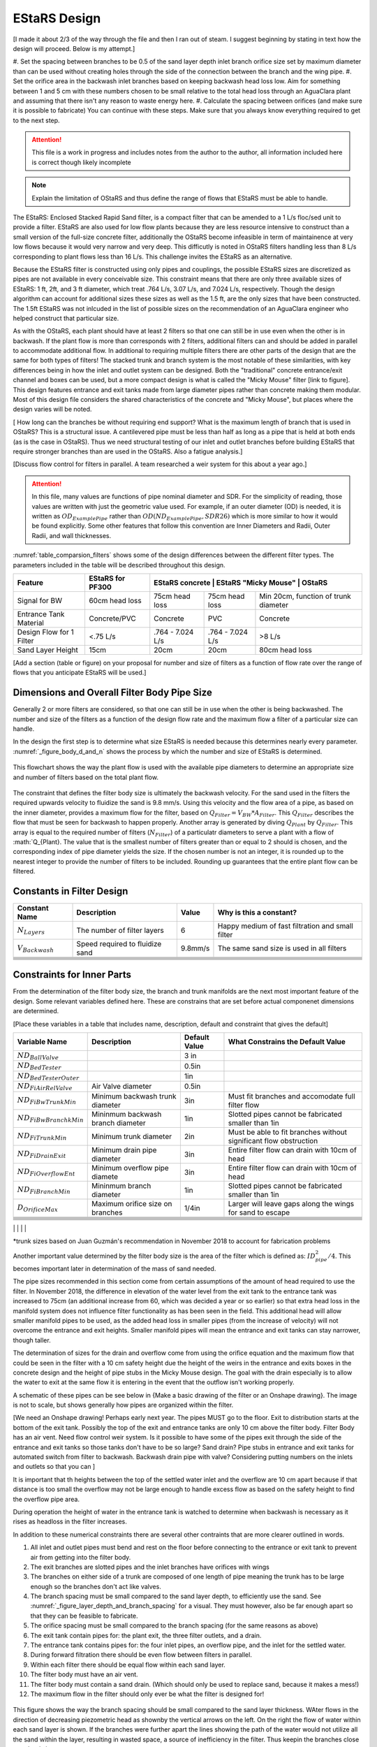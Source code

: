 .. _title_estars:

*******************
EStaRS Design
*******************


[I made it about 2/3 of the way through the file and then I ran out of steam. I suggest beginning by stating in text how the design will proceed. Below is my attempt.]

#. Set the spacing between branches to be 0.5 of the sand layer depth
inlet branch orifice size set by maximum diameter than can be used without creating holes through the side of the connection between the branch and the wing pipe.
#. Set the orifice area in the backwash inlet branches based on keeping backwash head loss low. Aim for something between 1 and 5 cm with these numbers chosen to be small relative to the total head loss through an AguaClara plant and assuming that there isn't any reason to waste energy here.
#. Calculate the spacing between orifices (and make sure it is possible to fabricate)
You can continue with these steps. Make sure that you always know everything required to get to the next step.

.. attention::

  This file is a work in progress and includes notes from the author to the author, all information included here is correct though likely incomplete

.. note:: Explain the limitation of OStaRS and thus define the range of flows that EStaRS must be able to handle.



The EStaRS: Enclosed Stacked Rapid Sand filter, is a compact filter that can be amended to a 1 L/s floc/sed unit to provide a filter. EStaRS are also used for low flow plants because they are less resource intensive to construct than a small version of the full-size concrete filter, additionally the OStaRS become infeasible in term of maintainence at very low flows because it would very narrow and very deep. This difficutly is noted in OStaRS filters handling less than 8 L/s corresponding to plant flows less than 16 L/s. This challenge invites the EStaRS as an alternative.

Because the EStaRS filter is constructed using only pipes and couplings, the possible EStaRS sizes are discretized as pipes are not available in every conceivable size. This constraint means that there are only three available sizes of EStaRS: 1 ft, 2ft, and 3 ft diameter, which treat .764 L/s, 3.07 L/s, and 7.024 L/s, respectively. Though the design algorithm can account for additional sizes these sizes as well as the 1.5 ft, are the only sizes that have been constructed. The 1.5ft EStaRS was not inlcuded in the list of possible sizes on the recommendation of an AguaClara engineer who helped construct that particular size.

As with the OStaRS, each plant should have at least 2 filters so that one can still be in use even when the other is in backwash. If the plant flow is more than corresponds with 2 filters, additional filters can and should be added in parallel to accommodate additional flow. In additional to requiring multiple filters there are other parts of the design that are the same for both types of filters! The stacked trunk and branch system is the most notable of these similarities, with key differences being in how the inlet and outlet system can be designed. Both the "traditional" concrete entrance/exit channel and boxes can be used, but a more compact design is what is called the "Micky Mouse" filter [link to figure]. This design features entrance and exit tanks made from large diameter pipes rather than concrete making them modular. Most of this design file considers the shared characteristics of the concrete and "Micky Mouse", but places where the design varies will be noted.



[ How long can the branches be without requiring end support? What is the maximum length of branch that is used in OStaRS? This is a structural issue. A cantilevered pipe must be less than half as long as a pipe that is held at both ends (as is the case in OStaRS). Thus we need structural testing of our inlet and outlet branches before building EStaRS that require stronger branches than are used in the OStaRS. Also a fatigue analysis.]


[Discuss flow control for filters in parallel. A team researched a weir system for this about a year ago.]

.. attention::

  In this file, many values are functions of pipe nominal diameter and SDR. For the simplicity of reading, those values are written with just the geometric value used. For example, if an outer diameter (OD) is needed, it is written as :math:`OD_{ExamplePipe}` rather than :math:`OD(ND_{ExamplePipe}, SDR26)` which is more similar to how it would be found explicitly. Some other features that follow this convention are Inner Diameters and Radii, Outer Radii, and wall thicknesses.


:numref:`table_comparsion_filters` shows some of the design differences between the different filter types. The parameters included in the table will be described throughout this design.

.. _table_comparison_filters:

+--------------------------+------------------+-----------------+----------------------+--------------------------------------+
| Feature                  | EStaRS for PF300 | EStaRS concrete  | EStaRS "Micky Mouse" | OStaRS                              |
+==========================+==================+==================+======================+=====================================+
| Signal for BW            | 60cm head loss   | 75cm head loss   | 75cm head loss       | Min 20cm, function of trunk diameter|
+--------------------------+------------------+------------------+----------------------+-------------------------------------+
| Entrance Tank Material   | Concrete/PVC     | Concrete         | PVC                  | Concrete                            |
+--------------------------+------------------+------------------+----------------------+-------------------------------------+
| Design Flow for 1 Filter | <.75 L/s         | .764 - 7.024 L/s | .764 - 7.024 L/s     | >8 L/s                              |
+--------------------------+------------------+------------------+----------------------+-------------------------------------+
| Sand Layer Height        | 15cm             | 20cm             | 20cm                 | 80cm head loss                      |
+--------------------------+------------------+------------------+----------------------+-------------------------------------+


[Add a section (table or figure) on your proposal for number and size of filters as a function of flow rate over the range of flows that you anticipate EStaRS will be used.]

Dimensions and Overall Filter Body Pipe Size
===================================================

Generally 2 or more filters are considered, so that one can still be in use when the other is being backwashed. The number and size of the filters as a function of the design flow rate and the maximum flow a filter of a particular size can handle.

In the design the first step is to determine what size EStaRS is needed because this determines nearly every parameter. :numref:`_figure_body_d_and_n` shows the process by which the number and size of EStaRS is determined.

.. _figure_body_d_and_n:

.. figure:: Images/_figure_body_d_and_n.png
    :width: 70%
    :align: center
    :alt: flowchart showing how the filter size is determined, interal image

    This flowchart shows the way the plant flow is used with the available pipe diameters to determine an appropriate size and number of filters based on the total plant flow.

The constraint that defines the filter body size is ultimately the backwash velocity. For the sand used in the filters the required upwards velocity to fluidize the sand is 9.8 mm/s. Using this velocity and the flow area of a pipe, as based on the inner diameter, provides a maximum flow for the filter, based on :math:`Q_{Filter} = V_{BW}*A_{Filter}`. This :math:`Q_{Filter}` describes the flow that must be seen for backwash to happen properly. Another array is generated by diving :math:`Q_{Plant}` by :math:`Q_{Filter}`. This array is equal to the required number of filters (:math:`N_{Filter}`) of a particulatr diameters to serve a plant with a flow of :math:`Q_{Plant}. The value that is the smallest number of filters greater than or equal to 2 should is chosen, and the corresponding index of pipe diameter yields the size. If the chosen number is not an integer, it is rounded up to the nearest integer to provide the number of filters to be included. Rounding up guarantees that the entire plant flow can be filtered.


Constants in Filter Design
=============================

+-----------------------------+--------------------------------------+--------------+-------------------------------------------------------------------+
| Constant Name               | Description                          | Value        | Why is this a constant?                                           |
+=============================+======================================+==============+===================================================================+
| :math:`N_{Layers}`          | The number of filter layers          |     6        | Happy medium of fast filtration and small filter                  |
+-----------------------------+--------------------------------------+--------------+-------------------------------------------------------------------+
| :math:`V_{Backwash}`        | Speed required to fluidize sand      |     9.8mm/s  |  The same sand size is used in all filters                        |
+-----------------------------+--------------------------------------+--------------+-------------------------------------------------------------------+
|                             |                                      |              |                                                                   |
+-----------------------------+--------------------------------------+--------------+-------------------------------------------------------------------+
|                             |                                      |              |                                                                   |
+-----------------------------+--------------------------------------+--------------+-------------------------------------------------------------------+
|                             |                                      |              |                                                                   |
+-----------------------------+--------------------------------------+--------------+-------------------------------------------------------------------+
|                             |                                      |              |                                                                   |
+-----------------------------+--------------------------------------+--------------+-------------------------------------------------------------------+
|                             |                                      |              |                                                                   |
+-----------------------------+--------------------------------------+--------------+-------------------------------------------------------------------+
|                             |                                      |              |                                                                   |
+-----------------------------+--------------------------------------+--------------+-------------------------------------------------------------------+

Constraints for Inner Parts
==============================


From the determination of the filter body size, the branch and trunk manifolds are the next most important feature of the design. Some relevant variables defined here. These are constrains that are set before actual componenet dimensions are determined.

[Place these variables in a table that includes name, description, default and constraint that gives the default]

+-----------------------------+--------------------------------------+--------------+-------------------------------------------------------------------+
| Variable Name               | Description                          | Default Value| What Constrains the Default Value                                 |
+=============================+======================================+==============+===================================================================+
|  :math:`ND_{BallValve}`     |                                      |        3 in  |                                                                   |
+-----------------------------+--------------------------------------+--------------+-------------------------------------------------------------------+
|  :math:`ND_{BedTester}`     |                                      | 0.5in        |                                                                   |
+-----------------------------+--------------------------------------+--------------+-------------------------------------------------------------------+
|  :math:`ND_{BedTesterOuter}`|                                      | 1in          |                                                                   |
+-----------------------------+--------------------------------------+--------------+-------------------------------------------------------------------+
|  :math:`ND_{FiAirRelValve}` | Air Valve diameter                   |        0.5in |                                                                   |
+-----------------------------+--------------------------------------+--------------+-------------------------------------------------------------------+
|  :math:`ND_{FiBwTrunkMin}`  | Minimum backwash trunk diameter      | 3in          |  Must fit branches and accomodate full filter flow                |
+-----------------------------+--------------------------------------+--------------+-------------------------------------------------------------------+
|  :math:`ND_{FiBwBranchkMin}`| Mininmum backwash branch diameter    |    1in       |  Slotted pipes cannot be fabricated smaller than 1in              |
+-----------------------------+--------------------------------------+--------------+-------------------------------------------------------------------+
|  :math:`ND_{FiTrunkMin}`    | Minimum trunk diameter               |   2in        |  Must be able to fit branches without significant flow obstruction|
+-----------------------------+--------------------------------------+--------------+-------------------------------------------------------------------+
|  :math:`ND_{FiDrainExit}`   | Minimum drain pipe diameter          | 3in          |  Entire filter flow can drain with 10cm of head                   |
+-----------------------------+--------------------------------------+--------------+-------------------------------------------------------------------+
|  :math:`ND_{FiOverflowEnt}` | Minimum overflow pipe diamete        |  3in         |  Entire filter flow can drain with 10cm of head                   |
+-----------------------------+--------------------------------------+--------------+-------------------------------------------------------------------+
|  :math:`ND_{FiBranchMin}`   |  Mininmum branch diameter            |   1in        |  Slotted pipes cannot be fabricated smaller than 1in              |
+-----------------------------+--------------------------------------+--------------+-------------------------------------------------------------------+
|  :math:`D_{OrificeMax}`     |  Maximum orifice size on branches    |     1/4in    |  Larger will leave gaps along the wings for sand to escape        |
+-----------------------------+--------------------------------------+--------------+-------------------------------------------------------------------+
|                             |                                      |              |                                                                   |
+-----------------------------+--------------------------------------+--------------+-------------------------------------------------------------------+
|                             |                                      |              |                                                                   |
+-----------------------------+--------------------------------------+--------------+-------------------------------------------------------------------+
|                             |                                      |              |                                                                   |
+-----------------------------+--------------------------------------+--------------+-------------------------------------------------------------------+
|                             |                                      |              |                                                                   |
+-----------------------------+--------------------------------------+--------------+-------------------------------------------------------------------+
|                             |                                      |              |                                                                   |
+-----------------------------+--------------------------------------+--------------+-------------------------------------------------------------------+
|                             |                                      |              |                                                                   |
+-----------------------------+--------------------------------------+--------------+-------------------------------------------------------------------+
|                             |                                      |              |                                                                   |
+-----------------------------+--------------------------------------+--------------+-------------------------------------------------------------------+
|                             |                                      |              |                                                                   |

*trunk sizes based on Juan Guzmán's recommendation in November 2018 to account for fabrication problems

Another important value determined by the filter body size is the area of the filter which is defined as: :math:`ID_{pipe}^2 / 4`. This becomes important later in determination of the mass of sand needed.

The pipe sizes recommended in this section come from certain assumptions of the amount of head required to use the filter. In November 2018, the difference in elevation of the water level from the exit tank to the entrance tank was increased to 75cm (an additional increase from 60, which was decided a year or so earlier) so that extra head loss in the manifold system does not influence filter functionality as has been seen in the field. This additional head will allow smaller manifold pipes to be used, as the added head loss in smaller pipes (from the increase of velocity) will not overcome the entrance and exit heights. Smaller manifold pipes will mean the entrance and exit tanks can stay narrower, though taller.

The determination of sizes for the drain and overflow come from using the orifice equation and the maximum flow that could be seen in the filter with a 10 cm safety height due the height of the weirs in the entrance and exits boxes in the concrete design and the height of pipe stubs in the Micky Mouse design. The goal with the drain especially is to allow the water to exit at the same flow it is entering in the event that the outflow isn't working properly.

A schematic of these pipes can be see below in {Make a basic drawing of the filter or an Onshape drawing}. The image is not to scale, but shows generally how pipes are organized within the filter.

[We need an Onshape drawing! Perhaps early next year. The pipes MUST go to the floor. Exit to distribution starts at the bottom of the exit tank. Possibly the top of the exit and entrance tanks are only 10 cm above the filter body. Filter Body has an air vent. Need flow control weir system. Is it possible to have some of the pipes exit through the side of the entrance and exit tanks so those tanks don't have to be so large? Sand drain? Pipe stubs in entrance and exit tanks for automated switch from filter to backwash. Backwash drain pipe with valve? Considering putting numbers on the inlets and outlets so that you can ]


It is important that th heights between the top of the settled water inlet and the overflow are 10 cm apart because if that distance is too small the overflow may not be large enough to handle excess flow as based on the safety height to find the overflow pipe area.

During operation the height of water in the entrance tank is watched to determine when backwash is necessary as it rises as headloss in the filter increases.

In addition to these numerical constraints there are several other contraints that are more clearer outlined in words.

#. All inlet and outlet pipes must bend and rest on the floor before connecting to the entrance or exit tank to prevent air from getting into the filter body.
#. The exit branches are slotted pipes and the inlet branches have orifices with wings
#. The branches on either side of a trunk are composed of one length of pipe meaning the trunk has to be large enough so the branches don't act like valves.
#. The branch spacing must be small compared to the sand layer depth, to efficiently use the sand. See :numref:`_figure_layer_depth_and_branch_spacing` for a visual. They must however, also be far enough apart so that they can be feasible to fabricate.
#. The orifice spacing must be small compared to the branch spacing (for the same reasons as above)
#. The exit tank contain pipes for: the plant exit, the three filter outlets, and a drain.
#. The entrance tank contains pipes for: the four inlet pipes, an overflow pipe, and the inlet for the settled water.
#. During forward filtration there should be even flow between filters in parallel.
#. Within each filter there should be equal flow within each sand layer.
#. The filter body must have an air vent.
#. The filter body must contain a sand drain. (Which should only be used to replace sand, because it makes a mess!)
#. The maximum flow in the filter should only ever be what the filter is designed for!



.. _figure_layer_depth_and_branch_spacing:

.. figure:: Images/_figure_layer_depth_and_branch_spacing
    :width: 70%
    :align: center
    :alt: schematic of brach spacing as comared to layer thickness, interal image

    This figure shows the way the branch spacing should be small compared to the sand layer thickness. WAter flows in the direction of decreasing piezometric head as shownby the vertical arrows on the left. On the right the flow of water within each sand layer is shown. If the branches were further apart the lines showing the path of the water would not utilize all the sand within the layer, resulting in wasted space, a source of inefficiency in the filter. Thus keepin the branches close together is important.


Sand Layer Thickness and Branch Spacing
===========================


In the EStaRS filters, of all three sizes (1ft, 2ft, and 3ft), the sand layer thickness will be 20cm for each layer, except for filters designed to go with PF300 plants, then the depth will be 15cm to account for the smaller piping system and lower flow. In the OStaRS there are functions that define the sand layer depth, but the minimum distance, 20cm is applicable until trunk diameters are larger than 6 inches. Because for EStaRS this variable is unchanging the equations are not included, but it can be found in the OStaRS filter design file in the :ref:`sand layer thickness <heading_sand_layer_thickness>` section.

The OStaRS filters have an option to increase the layer depth to account for the added width of the pipes in a larger filter, but in the EStaRS the trunk sizes will never be large enough because the flow is substantially lower.

So:

.. math::

  H_{FiSandLayer} = 20cm [Above you state that it can also be 15 cm.]

This is the center to center distance of the trunks.

As described in the constraints above, the spacing of the branches must be small compared to the layer depth. In this case, small can be taken to be half the distance, so :math:`\Pi_{Spacing) = 0.5}`. Thus:

.. math::

  S_{Branches} = H_{FiSandLayer}*\Pi_{Spacing} = 10cm

This is the center to center distance of the branches.


.. _flow_distribution_constraints:

Flow Distribution Constraints: ratio of pressure recovery to clean bed head loss
===================================================================================

In the EStaRS there are three components where flow distribution must be considered:

1. Between slots along outlet manifold branches and between orifices on inlet branches

2. Between branches along manifold trunks

3. Between filter layers

Having uneven flow distribution is unwanted for several reasons, the mostly importantly being that the goal is for each parcel of water to spend approximately the same amount of time in the filter. If flow isn't distributed well the distribution of residence times for the parcels will widen which decreases treatment efficiency. Additonally, uneven flow distributions will increase the head loss in certain parts of the system which can perpetuate preferential flow paths. [I'm not sure if this is true. In a filter if more water takes a preferential flow path, then pores are filled to capacity more rapidly and flow resistance increases in that path.]

The basis of this part of the design is using head loss in an analogous way as resistors in an electrical system. If head loss is intentionally high at a certain point in the filter, then other differences between paths (such a length of the pipe, or which orifice along a branch is the outlet) will not matter because the head loss of those differences is comparatively small. Additionally, some variation is considered. Creating a system with perfectly identical paths would be extraordinarily complex and would require setting the head loss (and pressure recovery) to zero for paths that have different lengths, so some dissimilarity is allowed for the sake of simplicity.


Design
-------

The relative distribution of the flow through a particular path is defined as:

.. math::

  \Pi_Q = \frac{Q_{long}}{Q_{short}} = \sqrt{\frac{C_{p_{Short}}}{C_{p_{Short}}}}

| Such that:
| :math:`\Pi_Q =` the ratio of flow
| :math:`Q_{long} =` the flow through the longest filter path (lowest layer, at the furthest slot on the furthest branch)
| :math:`Q_{Long} =` the flow through the shortest filter path (top layer, closest slot on the first branch)
| :math:`C_{p_{short}} =` pressure coefficient at the end of the shortest path
| :math:`C_{p_{long}} =` pressure coefficient at the end of the longest path

:math:`C_p` is defined thoroughly in :ref:`Filtration Introduction <title_filtration>`
[according to our convention https://aguaclara.github.io/Textbook/Textbook_Creation_Help/parameter_convention_list.html. head loss is :math:`h_L` Thus use :math:`h_{L_{sand}}`]

.. math::

  \Pi_Q = \frac{Q_{long}}{Q_{short}} = \sqrt{\frac{H_{LSand}-PR}{H_{LSand}}}


| Such that:
| :math:`HL_{Sand} =` the head loss in the sand bed
| :math:`PR =` pressure recovery (as defined by: :math:`\frac{V^2}{2g}`)


:math:`PR = H_{LSand}(1- \Pi_Q^2)`

These relationships define the head loss constraints of the filter.

The ratio, :math:`\Pi_{Q}` has been  somewhat arbitrarily given a value of :math:`0.85`, meaning the flow exiting the longest path is 85% of the flow exiting from the shortest path.

Thus from above:

:math:`1 - \Pi_{Q}^2 = .278 = \Pi_{ManifoldHeadLoss}`

Where the ratio of the pressure recovery in the branches to the head loss through the clean bed (or through just the slots/holes in backwash) is:

:math:`\Pi_{ManifoldHeadLoss} = \frac{PR}{H_{LSand}}`

[explain how this equation is used. What does it mean? How is it used to set pipe sizes?]
Though the piezometric head profiles for the inlet and outlet manifolds for the middle layers may be parallel, meaning the pressure recovery is less constrained for a good flow distribution, a tight constraint is still needed for the outer manifolds where the velocity is 1/2 and the PR is 1/4 (because presseue recovery goes with the square of the velocity) that of the inner layer, while the term is smaller still in the bottom-most manifold where the velocity head is tiny as the diameter is larger.[Explain why the bottom most manifold is larger]

See the section on Pressure Recovery  in :ref:`Filtration Intro <title_filtration>` for more infomation if this is unclear.



Filter Flow Rates and Layer Height
===================================

As the maximum flow of the filter is constrained by the available sizes of the pipe for the filter, the design flow of the filter is characterized by: :math:`Q_{Bw} = V_{Bw}A_{Fi}`. Filters should not be run at flows above those for which they were designed. In the detemination of the size of the internal components of a filter the design flow of the filter shold always be used, this ensures that all parts can handle the maximum flow in the filter

.. note::
  It may seem peculiar that there is no minimum flow in the filter. This is because a filter, during forward filtration, will function fine at lower flows. A minimum flow constraint does occur with backwash, but if the flow is that low that less than one filter is needed it is unlikely that it will need to be backwashed regaualrly enough to be a concern. This issue has not been seen in any plant to  date and is not accounted for in the design.


This design will focus on flow through one filter, as having several filters in parallel wouldn't alter the flow within one, though flow will be split between the filters. To do this a weir system is in place to split flow about evenly during forward filtration.

Within each filter the flow is then further split into the 6 layers of the filter.

The entire area of the filter is assumed to be active and is denoted as :math:`A_{Fi}`, as calculated previously as a function of ID.

Within each filter the flow is diverted across six layers. (:math:`N_{FiLayer} = 6`)

Thus the flow through each layer is: :math:`Q_{FiLayer} = \frac{Q_{Fi}}{N_{FiLayer}}`

From the area of the filter and the velocity required for backwash, the backwash flow can be determined: :math:`Q_{FiBw} = V_{FiBw}A_{Fi}`
[Backwash flow is the design flow. This is going in circles.]



Filter Trunk and Branch Diameters
==================================

In determining the size of the trunk and branches of the EStaRS the pressure recovery constraints are the most important design considerations. Having a pressure recovery term that is too high will lead to an uneven flow distribution. The two pressure recovery terms that are of particular concern are those in the trunks and branches during forward filtration, and the pressure recovery in the lowest branch during backwash. To calculate the estimated pressure recovery term the first thing to find is the velocity in the branches [No. First step is to find the flow rate in teh branches. Then you use PR constraint to find the minimum diameter.] during forward filtration and during backwash. Before calculating this, the geomery of the branches should be determined, specifically the number of branches.


The branch spacing is a function of the size of the EStaRS. The "maximum" spacing is somewhat arbitrarily set 10cm. [The ratio of branch spacing to layer depth was set to be 0.5 to ensure relatively uniform flow through each sand layer.] This value is meant to balance even flow distribution across each layer with ease of fabrication and material use (i.e. having 100 branches would mean very good flow distribution, but would be impossible to fabricate). As a result, the expression for number of branches is the following:

:math:`B_{FiBranchMax} = 10cm`

.. math::

    N_{FiBranchMin} = round(\frac{ID_{FiPipe}}{B_{FiBranchMax}})

the ID function also takes the SDR for the pipe (26), but in the equation above was left out so the overall mechanism of the calculation is clearer. The value is rounded because an integer number of branches is needed.

:numref:`figure_manifold_sizing` shows these dimensions. [B is the center to center distance. You show it incorrectly as the space between which is the S measurement.]

.. _figure_manifold_sizing:

.. figure:: Images/figure_manifold_sizing.png
    :width: 70%
    :align: center
    :alt: filter manifold schematic, interal image

    This schematic shows the general naming and dimensons for one layer of the filter. This is a top down view.


The number of inlet and outlet pipes are fixed by the way the filter works:


.. math::

    N_{FiInletPipe} = 4

    N_{FiOutletPipe} = 3


Determining Forward Filtration and Backwash Velocities
--------------------------------------------------------

See  :numref:`figure_estars_flow_schematic` for a schematic of the filter layers. For a schematic of flwo during backwash see :numref:`_figure_estars_bw_flow_schematic`.

.. _figure_estars_flow_schematic:

.. figure:: Images/figure_flow_distribution_estars.PNG
    :width: 80%
    :align: center
    :alt: filter schematic, interal image

    This schematic shows the flows through every inlet and outlet components of the EStaRS system. Each of the outlets takes in flow from two filter layers as do the inner inlets. The outer inlets provide water for only one layer. The bottom inlet must also accomodate the flow required for backwash and is larger in diameter to account for this.[add a second image that shows what happens during backwash.]



Because the 2 inner inlets (the ones that aren't the backwash trunk or the uppermost trunk) distribute flow to two layers the flow between them is equal to :math:`2Q_{FiLayer}` which is shown in the schematic. In a later section, we will show that the flow within each layer is not exactly even because of the head loss through various paths, but for the calculation of maximum flow, even flow is an appropriate guess.

From the schematic we can also see that the maximum flow experienced by any trunk during forward filtration is :math:`2Q_{FiLayer}`, using this value it is possible to calculate the maximum flow through a branch. Using :math:`2Q_{FiLayer}` is a conservative estimate, most branches will not see this flow, however because the pressure recovery is the main constraint in the filter pipe manifold, it is best to use the maximum possible flow to determine allowable PR. [This paragraph seems to confuse flow through the trunks with flow through the branches. YOu need to look at the figure showing a plan view of the filter. Then you can estimate the area of the filter that contributes to the longest branch. You can simplify this! Longest branch is approximately IDfilter/2. The branch serves an area that is 10 cm wide. Now given the filter velocities you can calculate the flow rate through the longest branch in the inlets and outlets that serve two filter layers.]

.. _figure_estars_bw_flow_schematic:

    .. figure:: Images/figure_bw_flow_distribution.PNG
        :width: 80%
        :align: center
        :alt: filter schematic, interal image

        This schematic shows the flows through an EStaRS during backwash. For the design, it is assumed that filter is being used to full capacity so that flow total flow during forward filtration is equal to the backwash (design) flow. In practice those values might be different, in which case the flow is the design flow, **not** the sum of the filter layers. Rather than the outlet pipes, a separate backwash manifold is used to discard the water used during bacwash.




.. note::

    **Check this design with Juan next time you talk! It might be better to account for the single branch design rathe than this current two branch design!!!** [I don't know what this means.]



On each layer trunk, there are :math:`N_{FiBranch}` branches on **each side** of the trunk. That means the total number of branches on each trunk is :math:`2N_{FiBranch}`

Using the maximum flow in a trunk and the number of branches on a trunk the maximum flow in a branch becomes: [I prefer the method I detailed above to get the maximum branch flow rate. The approach below misses the fact that the branches are different lengths.]

.. math::

    Q_{FiBranchMax} = \frac{2Q_{FiLayer}}{2N_{FiBranch}}

Using the minimum ND of the Filter Manifold Branches, as defined above, the minimum flow area of a branch can be calculated: [I'm lost here. You haven't calculated the Branch diameter yet. See my approach above for calculating the area served by one branch. The ID of the branch is irrelevant. I now realize that we made a mistake in first creating the text. You can't see the mistakes if you don't actually do the calculations. I always develop a method in a calculation space (now python) AND in an equation derivation space (now RST)].

.. math::

  A_{FiBranchMin} = \frac{ID_{FiBranchMin}^2 *\pi}{4}


Knowing the area allows the velocity within a branch to be found. [this process is backwards.]

.. math::

  V_{FiBranchEst} = \frac{Q_{FiBranchMax}}{A_{FiBranchMin}}

From the velocity the pressure recovery term can be determined, this equation comes from the definition of pressure recovery:

.. math::

  PR_{FiManBranchEst} = \frac{V_{FiBranchEst}^2}{2g}


A similar series of calcualtions can be done for the backwash branches based on :math:`Q_{FiBw}`:

.. math::

  Q_{FiBwBranchMax} = \frac{Q_{FiBw}}{2N_{FiBranch}}

  A_{FiBwBranchMin} = \frac{ID_{FwBwBranch}^2 *\pi}{4}

  V_{FiBwBranchEst} = \frac{Q_{FiBwBranchMax}}{A_{FiBwBranchMin}}

  PR_{FiBwManBranchEst} = \frac{V_{FiBwBranchEst}^2}{2g}

[fix this section so you start with the constraints and calculate the branch diameter.]

The two pressure recovery terms calculated here are compared against the allowable PR terms, which are calculated in the next section.


First Constraint: Pressure Recovery in Trunks during forward filtration
---------------------------------------------------------------------------

[This section needs to go above the section where you calculate the branch diameter given the PR constraint.]

The total allowable pressure recovery of the filter manifold is controlled by the head loss in each sand layer and the head loss ratio, :math:`\Pi_{ManifoldHeadLoss}`, as defined above in :ref:`Flow Distrbution Constraints <flow_distribution_constraints>`.

The head loss through the sand layer, :math:`HL_{FiCleanLayerMin}` is a fuction of layer depth, :math:`H_{FiLayer}` and overall velocity of the filter , :math:`\frac{Q_{FiLayer}}{A_{Fi}}`, using the Kozeny Equation in :ref:`Headloss Requirement <heading_headloss_requirements>` in the Filtration Design section.

Using the definition of the pressure recovery ratio, the maximum allowable pressure recovery in the filter manifold can be calculated, this value is not necessarily the actual pressure recovery the system may see, just the allowable maximum:

.. math::

  PR_{FiMax} = HL_{FiCleanLayerMin}*\Pi_{ManifoldHeadLoss}


Subtracting the previously calculated branch PR from this maximum determine how much PR is theoretically left for the trunks. The maximum trunk PR can then be calculated back to a velocity.
[The PR in the branches must be low in order to ensure uniform flow along the length of a branch. The PR in the Trunks must be low to ensure that each branch has the same piezometric head driving flow into (or out of) the filter. Also note that there will be another constraint for the trunk that is designed to get uniform flow distribution between filter layers. And one must consider the flow blockage in the trunk line caused by the branches when calculating the pressure recovery.]

.. math::

  PR_{TrunkEst} = PR_{FiMax} - PR_{FiBwManBranchEst}

  V_{FiTrunkMaxPR} = \sqrt{2g*PR_{TrunkEst}}


The velocity is important because it, along with the known flow rate through the trunk, are used to find a theoretical area for the flow. This area sets and ideal ID for a trunk pipe. Using the pipe database allows a search for the closest match.

.. math::

  ID_{TrunkIdeal} = \sqrt{\frac{4*\frac{2*Q_{FiLayer}}{{V_{FiTrunkMaxPR}}}}   {\pi}}

In the pipe database the nearest, larger, pipe size is chosen for SDR 26. The associated ND is compared with :math:`ND_{FiTrunkMinLow}`, whichever is larger is chosen as :math:`ND_{FiTrunk}`. From this ND the ID is found knowin the pipe is SDR 26.

Then the PR term can be found:

.. math::

  PR_{FiTrunk} = \frac{(\frac{2Q_{FiLayer}}{(\pi\frac{ID_{FiTrunk}^2}{4})})^2}{2g}

Knowing the actual (for this flow) PR term provides a better value for determining the allowable PR in the branches.

So now, the :math:`PR_{FiBranchMax}` is the different between the allowable PR and the PR calculated for the trunk:

.. math::

  PR_{FiBranchMax} = PR_{FiMax} - PR_{FiTrunk}

Then the maximum velocity in the branches can be found. Which, as above leads to the actual size of the branches.

.. math::

  V_{FiBranchMax} = \sqrt{2g*PR_{FiBranchMax}}

The ND is found by again comparing the :math:`ND_{FiBranchMin}` with the ND that emerges from taking the ID as calculated from the velocity and the flow:

.. math::

  ID_{FiBranchEst} = \sqrt { \frac{4}{\pi}(\frac{\frac{2Q_{FiLayer}}{2N_{FiBranch}}}{V_{FiBranchMax}})^2}

This ID is compared with available IDs of SDR26 and the nearest value that is above that ID is chosen to compare against :math:`ND_{FiBranchMin}` as defined in the beginning.


For the chosen ND, the corresponding ID is used to determine the PR in the branches with SDR26.

.. math::

  PR_{FiBranch} = \frac{(\frac{\frac{2Q_{FiLayer}}{2N_{{FiBranch}}}}{(\pi\frac{ID_{FiBranch}^2}{4})})^2}{2g}


The sum of the PRs from the branches can then be compared to the maximum allowable PR term. If the design logic worked properly then :math:`(PR_{FiBranch} +  PR_{FiTrunk}) < PR_{FiMax}` with  :math:`PR_{FiBranch} +  PR_{FiTrunk} = PR_{FiMan}` indicating the pressure recovery in the Filter Manifold.

Second Constraint: Pressure Recovery in lowest trunk during backwash
------------------------------------------------------------------------

The second pressure recovery constraint is in the backwash branch during backwash. During backwash the lowest trunk sees all the flow at a higher velocity than any branch [you are mixing trunks with branches. ] does during forward filtration. Because the velocity is higher, the PR term will also be higher, so it must be constrained to maintain even flow.

In backwash there is no head loss through the sand bed because the sand is fully fluidized [not true. there is 1.2 m of head loss through the sand bed.]. The startup time in which it takes to fluidize the bed is ignored in this design. Thus, the only head loss occurs from the flow expansion as water exits the filter manifold out of the exits [Have you described these holes? Need a figure.] holes. [call them orifices.]

The initial estimate of head loss through the holes is :math:`HL_{FiBwOrifices} = 10cm`. [where did this come from? One proposal is the same constraint as we discussed with the horizontal filter. The head loss through the orifice must be close to the distance between orifices. This is to ensure that the entire bed fluidizes. If there is a section of the filter where the sand isn't fluidized, then that sand will form an incline that is the angle of repose of sand in water. Thus, the maximum depth that the first covered orifice under the settled sand will be determined by the distance between orifices and the angle of repose of the sand. If we assume conservatively that the angle of repose is 45 degrees, then the depth of sand would equal the spacing between the orifices. And if the head loss through the orifices was equal to that depth of sand, then there would be enough water coming out of the first covered orifice to fluidize the sand above it.

Darn... My analysis in the previous paragraph is flawed because the water flows from the orifices into a big half pipe BEFORE coming into contact with sand. Thus, the head loss through the orifices DOES NOT help ensure that the sand fluidizes everywhere in the filter. Similarly, the orifices don't have to be sized to get the same flow out of the first and last orifice in a branch because flow equalization will occur in the half pipe. So perhaps the goal is to get reasonable flow distribution between first and last orifice so that the equalization flow has a much lower velocity than the main flow in the branch. We need to figure this out! and this can go near the top of the design. My sense is that there may be a good deal of flexibility in the total orifice area.   ]

[Need to start by calculating the diameter of these orifices and somehow set the spacing between orifices. This requires a design algorithm. Not sure of the steps yet. I understand that the maximum size hole that can be drilled is something close to 1/4" because larger holes end up coming out the side of the gap between the wing pipe and the branch. Once you know the max diameter that can be used for the orifice (Juan should know this) then you can calculate the total maximum orifice area required (based on an algorithm that we need to invent). Then calculate the spacing between the orifices to get the required number of orifices.  ]

Using the head loss ratio, :math:`\Pi_{ManifoldHeadLoss}` , the allowable PR can be determined: :math:`PR_{FiBwManMax} = HL_{FiBwOrifices}*\Pi_{ManifoldHeadLoss}`

From above the PR estimate for the Backwash Branches exists.

This allows the maximum velocity in the BW Trunk to be found
[Where did you find the diameter of the backwash branches? That must come earlier.]

.. math::

  V_{FiBwTrunkMaxPR} = \sqrt{2g *(PR_{FiBwMax}-PR_{FiBwBranchEst})}

From the velocity the ND of the backwash trunk can be found based on the necessary inner diameter and pipe schedule as calculated using the flow area.

.. math::

  ID_{FiBranchEst} = \sqrt { \frac{4}{\pi}(\frac{Q_{FiBW}}{V_{FiBwTrunkMaxPR}})^2}

The corresponding ND (using SDR 26) is compared against :math:`ND_{FiBwTrunkMin}`. The larger pipe is chosen for the design. The ID from the chosen pipe size is then used to find the actual backwash PR for the backwash trunk.

.. math::

  PR_{FiBwTrunk} = \frac{(\frac{Q_{FiBw}}{(\pi\frac{ID_{FiBwTrunk}^2}{4})})^2}{2g}


Then the actual allowable pressure recovery for the backwsh branches can be found.

  .. math::

    PR_{FiBwBranchMax} = PR_{FiBwMax} - PR_{FiBwTrunk}

Then the branch velocity can be found:

.. math::

  V_{FiBwBranchMax} = \sqrt{2g *(PR_{FiBwBranchMax})}

Then, as above this velocity is used to find the area of the backwash branch with:
[Should be based on the maximum length branch, not the average branch.]

.. math::

  A_{BwBranchEst}  = \frac{Q_{FiBw}}{2N_{FiBwBranch}}

If it seems like these processes are 1. similar and 2. circular in their logic, you are correct on both counts! The determination of PR for backwash and forward filtration follows the same steps, the only difference is with the flows and conditions required. It seems circular because the initial calculations are done on guesses, if these guesses weren't made solving for other quantities couldn't be done. The step where the trunk calculations are resolved for the branch conditions mainly acts to assess if the initial guesses were reasonable, and corrects the error in the guess, though of course the initial guess could've been correct! Running the final values back through the entire process should yield the same results meaning the check was valid.

[what prevents calculating in a step by step approach? I think the logic is convoluted.]

Manifold Pipe Lengths
======================



Come back to this a little bit... depends on fabrication methods

Inlet Orifice and Outlet Slot Design
========================================
[I believe these calculations can go above the pipe size calculations. I believe the orifice area is set by the backwash fluidization of the next covered orifice constraint. And I think that constraint is minimal because the orifices end up being very close together. ]

*come back to this once Juan and Bayron have results from their test of how much fabrication matters.*

Knowing the PR in the BW manifold, the design head loss through the outlet orifices can be determined based on:

.. math::

  HL_{BwOrifices} = \frac{PR_{BwManTotal}}{\Pi_{ManifoldHeadLoss}}

With this head loss the necessary total area of the orifices for the backwash branch can be determined using the orifice equation **REF**, as :math:`HL_{BwOrifices}` , :math:`\Pi_{VCOrifice}`, and :math:`Q_{FiBw}` are known.

This area is doubled to find the area of the slots.

  .. math::

    A_{FiManSlots} = 2*A_{FiBwOrifices}

**why is this? I don't know!**

Also the area of the backwash orifices is equal to :math:`A_{FiTopManSlots}`, which is the area of the **this is the area of something thats for sure**

Outlet Design
---------------

Due to fabrication methods for the slotted pipes (manufacturing by machine), the slot width, :math:`B_{slot}` is always .008 inch. *The number of slot rows is also fixed at 2, because each branch has slots on the top and bottom because the outlet pipes are accepting flow from two layers of sand, one above and one below.* This constrains the minimum size that the slotted pipes can be.

From the cumulative area of slots and the width of the slots, the total length of slots can be determined. This length of slots is for one side of one branch *yes?*

As the branches are different lengths along one trunk, the number of slots is different per branch depending on the length. Dividing the length of the



Inlet Design
--------------

Regarding the inlets, those for backwash are determined differently than the orifices on the rest of the inlet branches. This section traces the process for the backwash branches and then the rest of the manifold branches.

The spacing of orifices, :math:`B_{OrificeEst}` is estimated at 1cm. [why?]

The number of orifices per branch is the floor value of:

.. math::

  N_{BwBranchOrifices} = \frac{L_{FiBwBranchLow} - B_{OrificeEst} - 2*L_{FiBranchExt}}{B_{OrificeEst}}

  and

  N_{BranchOrifices} = \frac{L_{FiBranchLow} - B_{OrificeEst} - 2*L_{FiBranchExt}}{B_{OrificeEst}}

The only difference between the two is the length of the branches. Because the backwash trunk is slightly larger than the rest of the trunks, the branches must be slightly shorter so that the whole manifold fits in the filter body.

Then for each the total number of orifices necessary for a layer of the manifold can be found by summing the array of number of holes (:math:`N_{BranchOrifices}`) and multiplying by 2 to account for the trunks having branches on two sides.

Have the holes close together is important to maintain an even flow distribution, which is why the holes spacing is determined before hole size (which is also constrained by available drill bit sizes) [I don't think so. holes close together doesn't help flow distribution because the water flows into the half pipe.]

The drill bit sizes considered are 1/16 inch, 1/8 inch, 3/16 in, and 1/4 inch. The maximum hole size is 1/4in because when the holes are larger they stick out from under the edge of the wings. This is constrained by the curvature of the wings as shown below in **Figure XYZ**

The choice of drill bit size is then determined using the cumulative area of orifice needed for a branch.

Generally, the hole diameter is chosen from the closest (but larger) drill bit based on:

.. math::

  D_{guess} = 2*\sqrt{\frac{A_{OrificeTotal}}{\pi*N_{OrificePerBranch}}}

  Where:
  A_{OrificeTotal} = (A_{BwOrifices}, A_{FiManSlots}, A_{FiTopManSlots})

The 3 distinct diameters corresponding with these three areas are compared to available drill bits, and actual diameters are chosen.

Because this diameter is likely larger than the calculated diameter, the number of holes must be recalculated for each. The new number of holes is the minimum between the new calculated number (rounded down to the nearest integer) and the original number of holes (which was defined as a maximum). The new calculation is done as follows:

.. math::

  N_{OrificesEstNew} = \frac{A_{TotalNecessaryArea}}{\frac{\pi}{4}D_{Orifice}^2}

Again using the three areas, but now also with the new corresponding diameters.

This number of holes can be used to check that total area of holes is close to the total area necessary to provide the appropriate amount of head loss.

The head loss calculation can then be checked as well for all 5 branch systems involved: the backwash branches in forward, the backwash branches in backwash, the top inlet pipe during filtration, the other inlet pipes during filtration, and the outlet pipes during filtration.

The head loss for each branch type is generally:

.. math::

    HL = \frac{(\frac{Q}{\Pi*A*\epsilon})^2}{2g}

With the relevant parameters for each type of manifold branch shown below in :numref:`table_branch_head_loss`

.. _table_branch_head_loss:

.. figure:: Images/Table_Branch_Head_Loss.PNG
    :width: 100%
    :align: center
    :alt: table of diferent values used to determine head loss through various parts of the manifold.

    This table outline which values are used for various components of the filter manifold. Note how the porosity of sand is only relevant for the outlets during forward filtration. This is because the sand doesn't directly interact with the manifold in any of the other cases.

Because the flows and area are different for each of the branches the head loss through each system layer is slightly different. This head loss is also only for the one branch system.  As show in the figure below with numbered branches, there are several pipes that are constructed the same and several that are different.

**figure_numbered_filter_layers.PNG**

Pipes 2, 4, and 6 (the outlet pipes) are all identical and the total head loss through the outlet system is approximately three times the :math:`HL_{OutletSlotForWard}` as calculated based on the table above. The outlet pipes are the only pipes where the porosity of the sand is accounted for because the outlet slot system is the only place in the filter where the sand interfaces with the pipe openings. The exclusion zones prevent sand at the inlets and as such the porosity is not accounted for in any other head loss calculation, see **FIGURE SOMETHING OR OTHER FOR IMAGE OF THE EXCLUSION ZONE**. Pipe 7 experiences 2 different head losses depending on whether the filter is in forward filtration or backwash. Pipes 3 and 5 are also identical.

Additional note for :numref:`table_branch_head_loss`. The pipes show the overall flow direction at each layer. The each of those numbers pipes, from a vertical cross-sections looks generally like the trunk and branches in :numref:`figure_circle_branches`.

.. _figure_circle_branches:

.. figure:: Images/figure_circle_branches.PNG
    :width: 60%
    :align: center
    :alt: basic sketch of flow path within a manifold layer

    A generic sketch of one layer of a manifold. The yellow arrows indicate this is an influent manifold. The number of branches is variable depending on the size of the filter.


Having these geometries and head losses determined means the parameters for the rest of the system can be determined, as most of it depends on the sizes of the trunks and branches.

Entrance and Exit Pipe Dimensions for "Micky Mouse" design
============================================================

The construction of the entrance and exit pipes are the main difference between the "conventional" filter entrance/exits tanks and the "Micky Mouse" design. The difference can be seen in the :numref:`figure_estars_comparison`

.. _figure_estars_comparison:

.. figure:: Images/figure_estars_comparison.png
    :width: 80%
    :align: center
    :alt: CAD "conventional" vs micky mouse photo design

    These images show the difference in the two styles of EStaRS. In the image on the left, the "Micky Mouse" design is shown. the two pipes on the upper right and left are the entrance and exit tanks for the filter. The image on the right shows the EStaRS design that is more similar to the design of the OStaRS with a concrete entrance and exit system. Note that these two systems are for different flow rates which is why the image on the right shows two modules.

In this sections the sizes of these tanks are determined.

The size of the entrance and exit tank pipe dimensions is constrained by the sizes and number of the pipes that feed into or out of each tank.

The entrance needs to have space for: 4 inlets, one of which is the bottom, slightly larger pipe for backwash, an inlet from the sedimentation tank, and an overflow pipe, so that if the entrance pipe overflows the water is directed elsewhere rather than just spilling all over the place. The outlet tank pipe requires space for three outlets from the filter, an outlet to the plant exit, and a drain in the event that maintenance needs to be done or if the effluent quality is not sufficient.

The pipes connect lengthwise with the pipe so it is their total area that must fit with the area of the tanks. In addition to the pipe area, they will be connected with ferncos, which add extra space considerations. Additionally, for ease of fabrication the ferncos should not be closer than 1 cm to each other. The pipe sized determined in this section come from using Onshape to determine feasible pipe placements (as there are many configurations that may fit)

The minimum sizes for the trunks and drains specified at the beginning of this file turn out to be sufficient for each design, therefore the entrance tank must accommodate: 4 2" pipes and 1 3" pipes (with the overflow being the only pipe that comes from the side of the tank). These dimensions require a 12in pipe. The exit tank requires 4 2" pipes and 1 3" pipe as well, but the drain is included in that number. Thus a 12" pipe is required for the exit as well.

Total Sand Depth, Filter Pipe Length
=================================================

In determining the total sand depth and total length of the filter pipe several distances are assumed:

| :math:`T_{BottomCap} = 1 in` This is the thickness of the cap at the bottom of the filter, without this cap the pipe would be open on the bottom.
| :math:`H_{TopCap} = 6 in` This is the overlap of the cap onto the filter pipe.
| :math:`H_{FilterValve} = 10 cm` This is the height of the sand drain. It should not opened unless all the sand is to come out of the filter!
| :math:`H_{FiBottom} = 5cm + T_{BottomCap}` This is the elevation at which the sand starts, and exists because the cap has thickness.
| :math:`H_{FluidizedBedtoSiphon} = 20cm` This is a safety distance to prevent sand from ever escaping the filter during filtration or backwash.

The minimum height of sand in the filter is the depth of each filter layer times the number of filter layers plus the outer radius of the backwash trunk. The outer radius is added because the layer height is defined as the center-to-center distance of the layer, but on the bottom layer there is an additional radius depth of sand, as shown in the following equation.

:math:`H_{FiSand} = N_{Layer}*H_{FiLayerMin} + OR_{BwTrunk}` **the actual height should just be calculated here?**


The active sand depth (the sand actually used during filtration) is just the number of layer times sand depth. This depth is useful to consider how much sand is being used during filtrations. **should this consider the sand around each branch/trunk or does that not matter?**

:math:`H_{FiSandActive} = N_{Layer}*{H_FiLayerMin}`

The total height of the filter needs to account for the safety distance to prevent sand escape in addition to the necessary space for the sand to fluidize. At the velocity backwash occurs, the ratio of the fluidized bed height to the settled bed height is: :math:`\Pi_{FiFluidized} = 1.3`

It is assumed that all of the sand fluidizes so that:

:math:`H_{FluidizedBed} = \Pi_{FiFluidized}*H_{FiSand}` **make this variable match up**

Then, the height of the filter, characterized as a length because it is in the direction of flow is the sum of these components:

.. math::

  L_{FilterBody} = H_{FiBottom} + H_{FluidizedBed} +  H_{FluidizedBedtoSiphon} + OD_{BWTrunkFitting} + S_{Fitting}

Where :math:`S_Fitting` is the spacing of the fitting? **But what does this look like? Add a pic**

This length comes out to be around 2 meters which is much less than that required for an OStaRS!

.. _fluidized_bed_headloss_variation:

Fluidized Bed Head Loss and Variation
======================================

One the depth of the fluidized bed is determined, the steady state head loss during backwash can be determined. Knowing this will inform later assumptions about relative head loss in the system.

The following expression is used to find this value:

.. math::

  HL_{BwSS} = \frac{H_{FiSand}*(\rho_{Sand} - \rho_{Water})*(1 - \epsilon_{Sand})}{\rho_{Water}}

This head loss value should be very close to the depth of the settled sand bed.  This equation for head loss comes from **...where does it come from....**


The head loss of a dirty bed is taken as :math:`HL_{FiDirty} = 0.75m` As a result the height in the filter for backwash initiation to occur is the sum of head loss in the other components. **check this**

.. _plumbing_head_loss:

Plumbing Head Loss
=====================



Path head loss calculations and flow distribution between layers
=================================================================

Now that the sand layer depth is set the Kozeny Head Loss can be determined for the clean bed and the head loss through various flow paths can be determined.

First use the Kozeny equation from :ref:`Headloss Requirements <heading_headloss_requirements>` to find the head loss in each of the sand layers. In the design for the OStaRS a different layer height may be used for the bottom layer to account for the larger backwash pipe, but in the EStaRS that difference does not matter, as that additional depth does not contain head loss that matter for the flow.

As the filter has 6 layers there are six possible paths for the water to take. The calculations for head loss through each layer depends specifically on which layer when it comes to minor loss coefficients and lengths of flow paths but the overall process is the same. This section outlines the algorithm without going into the specific calculations necessary for the head loss determination.


In each path, the path head loss is the sum of : inlet plumbing major and minor losses, sand layer losses, and outlet plumbing (for the relevant flow) minor losses

The design steps are as follows:

1. Find the max head loss through the respective paths (Q1 - Q6) using the equations specified in :ref:`Plumbing Head Loss <plumbing_head_loss>`

#. Find the min head loss through the respective paths (Q1 - Q6) using the equations specified in :ref:`Plumbing Head Loss <plumbing_head_loss>`

#. Find the average head loss of the paths :math:`(\frac{sum(HL)}{6})` (*This average is a theoretical term because the flow distribution will change slightly to make the head loss pretty much even in each path (otherwise flow distribution would be a non-issue) It is expected that each layer will have a head loss close to this average*)

#. Find :math:`\Pi_{layer}`. The ratio of  the flow distribution. The goal is to be close to 1. This term is calulated as the square root of the ratio of the minimum path head loss to the maximum path head loss. :math:`\Pi_{layer}` is a check to ensure all paths provide approximately the same impediment to flow.

In figuring out the flow for each layer from the head losses, some assumptions should be made to turn the manifold system into a system of equations.

Because the flow distribution will change to make the head losses even, it can be taken as true that :math:`HL_{Path1} = HL_{Path2}` and so on for each path, with head loss being a function of the flow. In each path the clean bed head losses are also accounted for, as from the Kozeny equation mentioned previously.

The other necessary constraint is a mass balance:

The flow in all the layers must add up to the flow in the filter. With this information,  a system of equations can be set up to use the head loss and total flow requirement to solve for the flow in each layer. Those flows are then taken as the flow through each layer.

The 6 equations to be solved are:

.. math::

  Q_1 + Q_2 + Q_3 + Q_4 + Q_5 + Q_6 = Q_{Fi}

  HL_{Path1}(Q_1) = HL_{Path2}(Q_2)

  HL_{Path2}(Q_2) = HL_{Path3}(Q_3)

  HL_{Path3}(Q_3) = HL_{Path4}(Q_4)

  HL_{Path4}(Q_4) = HL_{Path5}(Q_5)

  HL_{Path5}(Q_5) = HL_{Path6}(Q_6)

Each of the head losses as a function of Q in the latter 5 of the equations to be solved are fairly simple to solve using any kind of solving program (such as Python!)

Siphon Design and Head Loss
==============================


The siphon in the EStaRS system is different from the OStaRS system because it doesn't involve air to create suction. It acts simply as an exit for water at the top of the filter. This system only works because the entire filter is enclosed, meaning if the head loss out through the siphon pipe is less than going out the other exits, that is the flow path the water will take. Based on this strict definition of the siphon, this system isn't really a siphon to maintain parallel naming to the OStaRS, it is called that.

.. _figure_siphon_schematic:

.. figure:: Images/figure_siphon_schematic.png
    :width: 80%
    :align: center
    :alt: siphon schematic for EStaRS systems

    This figure shows the important components to the siphon system in an EStaRS system. The component labelled entrance tank either the filter entrance box (for the Micky Mouse design) or the concrete filter entrance box. In either design the head loss calculations are the same.


It works by simply opening the siphon valve as labelled in :numref:`figure_siphon_schematic`, then the inlet pipes are closed in the entrance tank with pipe stubs starting at the top, eventually leaving only the backwash pipe open. That's it! To end backwash, the process is reversed. Inlets are opened back up one at time, and THEN the valve is closed. Though this process is simple it requires some finesse get right. If all the inlet are closed immediately then the water level in the filter entrance tank will drop too low and air will get in the filter. Air in the filter causes head loss problems and is unwanted. To avoid this the pipe stubs to close the inlets are wiggled around to act as valves so that the water level during backwash is around 10cm above the bottom of the filter entrance tank. :numref:`figure_siphon_schematic` has this value labelled.

It is important to maintain this height because the height of the water level during backwash as compared to the height of the outlet of the siphon pipe controls the backwash flow. If the water level is too low, the sand may not fluidize. If the water level is too high, the sand may over-fluidize and be washed out of the filter.

The pipe size for the siphon is the same as the backwash trunk: :math:`ND_{Siphon} = ND_{BwTrunk}`, this diameter is really a minimum to ensure the siphon pipe doesn’t accumulate too much head loss.

The preliminary estimate of siphon length is twice the length of the filter: :math:`L_{SiphonEst} = 2*L_{FilterBody}`. By making this initial assumption the major losses through this length of the siphon piping can be calculated.

There are assumed to be minor losses in the entrance, exit, and in three elbows.

.. math::

  K_{FiSiphon} = K_{PipeEnt} + 3*K_{Elbow90} + K_{PipeExit}


The maximum head loss for siphon initiation is the sum of head losses of other predetermined quantities including:

:math:`HL_{BWinitiation}` (From head loss section)
:math:`HL_{FiForwardNoSuckAir}` (The height the water level needs to be to stop air from getting into the filter.)
:math:`HL_{FiDirty}`  (as defined in Expert Inputs) (The height water is allowed to rise in the entrance tank before backwash should be started, this varies on the style of filter. See :numref:`table_comparsion_filters` for the different values)
:math:`HL_{BwInletPlumbing}`
:math:`HL_{SiphonMax}` (as defined in expert inputs) (the maximum head loss allowed through the siphon at stea)

with  :math:`H_{SiphonNoSuckAir}` subtracted

These values are calculated or described in the :ref:`Fluidized Bed and Head Loss Variation <fluidized_bed_headloss_variation>` section or defined as Expert Inputs for the system. This value represents the highest the water can be over the siphon exit.

To determine a more appropriate siphon head loss the actual head losses are determined.

The head loss of the siphon pipe is determined by major losses resulting from the backwash flow through the pipe. This pipe is labelled in the schematic.

The outlet system head loss is taken as a head loss from a weir using the backwash flow and inner diameter of the siphon pipe.

The orifice head loss of the siphon (where it connects from the filter body into the siphon pipe) is determined using the orifice equation with the inner diameter, the Vena Contracta coefficient, and the backwash flow as inputs.

From those calculated parameters the steady state backwash head loss can be found as follows:

.. math::

  HL_{FiBwTotalSS} = HL_{BwInletPlumbing} + HL_{BwSS} + HL_{SiphonOrifice} + HL_{FiSiphonPipe} + HL_{SiphonOutlet}


The first term comes from the :ref:`Plumbing Head Loss <plumbing_head_loss>` section the second term comes from the :ref:`Fluidized Bed and Head Loss Variation <fluidized_bed_headloss_variation>` section. The last three were described just above.

This the distance in height that must exist between the siphon outlet and 10 cm above the bottom of the filter entrance box, as shown in the schematic. Because the backwash system works using the difference in elevation getting these values correct is critical.

Additionally, the density of the fluidized sand can be determined.

.. math::

    \rho_{Fluidized} = \rho_{H2O}*\epsilon_{Sand}*\Pi_{Fluidized} + \frac{\rho_{FiSand}*(1-\epsilon_{sand})}{\Pi_{Fluidized}}


Elevations and Filter Sizing
=============================

Backwash Flow Control
===========================

Sand Volume
==============

Determining the sand volume allows for cost estimation and stability assessments of the filter. As sand is only in the main filter body that is the volume of largest concern. Most generally, the amount of sand needed is the volume of sand that would fit into the filter body to the proper height with the volume of the pipe manifold subtracted, because volume containing pipes should not have sand.

The plumbing within the filter body consists of the Backwash Trunk, the other inlet/outlet trunks, and the branches.

Approximating each of these as cylinders and excluding the small volume taken up by pipe caps, this calculation is very straight forward.

The volume of the backwash trunk is: :math:`\frac{\pi}{4}*OD_{BWTrunk}^2*ID_{FiPipe}`

The volume of the rest of the trunks is :math:`\frac{\pi}{4}*OD_{Trunks}^2*ID_{FiPipe}*6`
where 6 is the number of trunks excluding the backwash trunk.

The volume occupied by the branches is :math:`OD_{Branches}^2 *L_{TotalBranches*7}`

Where 7 is the number of layers of branches, and :math:`L_{TotalBranches}` the total lengths of the branches for one filter layer.

Thus the total plumbing volume is:

:math:`V_{FiPlumbing} = V_{BWTrunk} + V_{Trunks} + V_{Branches}`

Then the total sand volvume in the filter is the volume of the filter (a function of its heigth and area) minus the volume of the plumbing.

:math:`V_{SandTotal} = (A_{Fi}*H_{FiSandLow}) - V_{FiPlumbing}`.

Multplying the density of the sand, :math:`\Rho_{Sand}` by the volume of the sand gives the mass of the sand, :math:`M_{Sand}`

The mass of one sand bag, :math:`M_{SandBag}` is 50 pounds so the number of sand bags can be determined by: :math:`N_{Fi}*\frac{M_{Sand}}{M_{SandBag}}` (rounded up to a whole number).

As a safety factor, this value is multiplied by 1.25 to get the total number of sand bags:

.. math::

  N_{SandBag} = 1.25(N_{Fi}*\frac{M_{Sand}}{M_{SandBag}})


Something this volume of sand indicates, is that the filter is quite heavy and will not tip over! The stability of the empty filter can be determined, but is not necessarily critical to the design because if there is water in the filter there will be some extra pipes stabilizing the system.


Materials
=============

For construction and cost estimates the PVC material quantities can be found.

The total length of the largest diameter pipe  for the filter body, :math:`L_{TotalFiPipe}` is equal to the length of one filter times the number of filters: :math:`L_{FilterBody}*N_{Fi}`

The total length of pipe for the entrance and exit tanks is:

:math:`L_{TotalEntExitPipe} = N_{Fi}*(H_{EntranceTank} + H_{ExitTank})`

The total lengths of the branch manifold piping is the sum of the total manifold piping of one layer times 3, for the three inlets which are all the same size (the slotted pipes are ordered separately because they cannot be hand fabricated at this point). This value is multiplied by 1.5 to account the wings that create the gravity exclusion zone around the inlets, wings are half pipes of the same size!  Thus:

.. math::

  L_{TotalBranchManifold} = 1.5*(3*\Sigma L_{FiManBranch})

The lengths of the slotted pipes would be just :math:`3*\Sigma L_{FiManBranch}`, where (in both) :math:`L_{FiManBranch}` is an array of lengths for an entire filter layer

    **note from the writer of this section, at the time of writing is it unclear if the filter manifolds can be constructed with one branch serving both sides of the trunk, this section assumes it can and is being done, so elsewhere in this code the array of branch lengths may just be an array of branches on one side of the trunk! Beware of this as it can cause problems as the lengths will be off by around 2x! If this is resolved in the future all sections will be updated to contain the most correct information**


Lastly, the number wings to be made is the number or filters times the number of branches (per side) per layer times 4, as there are 4 layers which require wings!

:math:`N_{Wing}` is equal to :math:`N_{Fi}*2N_{FiBranchLow}*4`.
